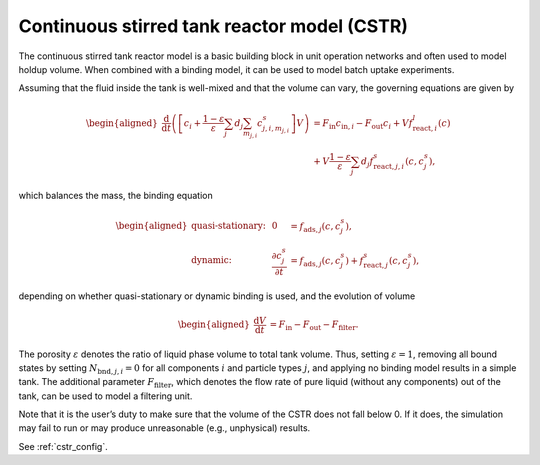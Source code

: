 .. _cstr_model:

Continuous stirred tank reactor model (CSTR)
~~~~~~~~~~~~~~~~~~~~~~~~~~~~~~~~~~~~~~~~~~~~

The continuous stirred tank reactor model is a basic building block in unit operation networks and often used to model holdup volume.
When combined with a binding model, it can be used to model batch uptake experiments.

Assuming that the fluid inside the tank is well-mixed and that the volume can vary, the governing equations are given by

.. math::

    \begin{aligned}
        \frac{\mathrm{d}}{\mathrm{d}t} \left(\left[ c_i + \frac{1-\varepsilon}{\varepsilon} \sum_j d_j \sum_{m_{j,i}} c^s_{j,i,m_{j,i}} \right] V\right) &= F_{\text{in}} c_{\text{in},i} - F_{\text{out}} c_i + V f_{\text{react},i}^l\left( c \right) \\
    &+ V \frac{1-\varepsilon}{\varepsilon}\sum_j d_j f_{\text{react},j,i}^s\left( c, c_j^s \right),
    \end{aligned}

which balances the mass, the binding equation

.. math::

    \begin{aligned}
        \text{quasi-stationary: }& & 0 &= f_{\text{ads},j}\left( c, c^s_j\right), \\
        \text{dynamic: }& & \frac{\partial c^s_j}{\partial t} &= f_{\text{ads},j}\left( c, c^s_j\right) + f_{\text{react},j}^s\left( c, c_j^s \right),
    \end{aligned}

depending on whether quasi-stationary or dynamic binding is used, and the evolution of volume

.. math::

    \begin{aligned}
        \frac{\mathrm{d}V}{\mathrm{d}t} &= F_{\text{in}} - F_{\text{out}} - F_{\text{filter}}.
    \end{aligned}

The porosity :math:`\varepsilon` denotes the ratio of liquid phase volume to total tank volume.
Thus, setting :math:`\varepsilon = 1`, removing all bound states by setting :math:`N_{\text{bnd},j,i} = 0` for all components :math:`i` and particle types :math:`j`, and applying no binding model results in a simple tank.
The additional parameter :math:`F_{\text{filter}}`, which denotes the flow rate of pure liquid (without any components) out of the tank, can be used to model a filtering unit.

Note that it is the user’s duty to make sure that the volume of the CSTR does not fall below 0. If it does, the simulation may fail to run or may produce unreasonable (e.g., unphysical) results.

See :ref:`cstr_config`.


